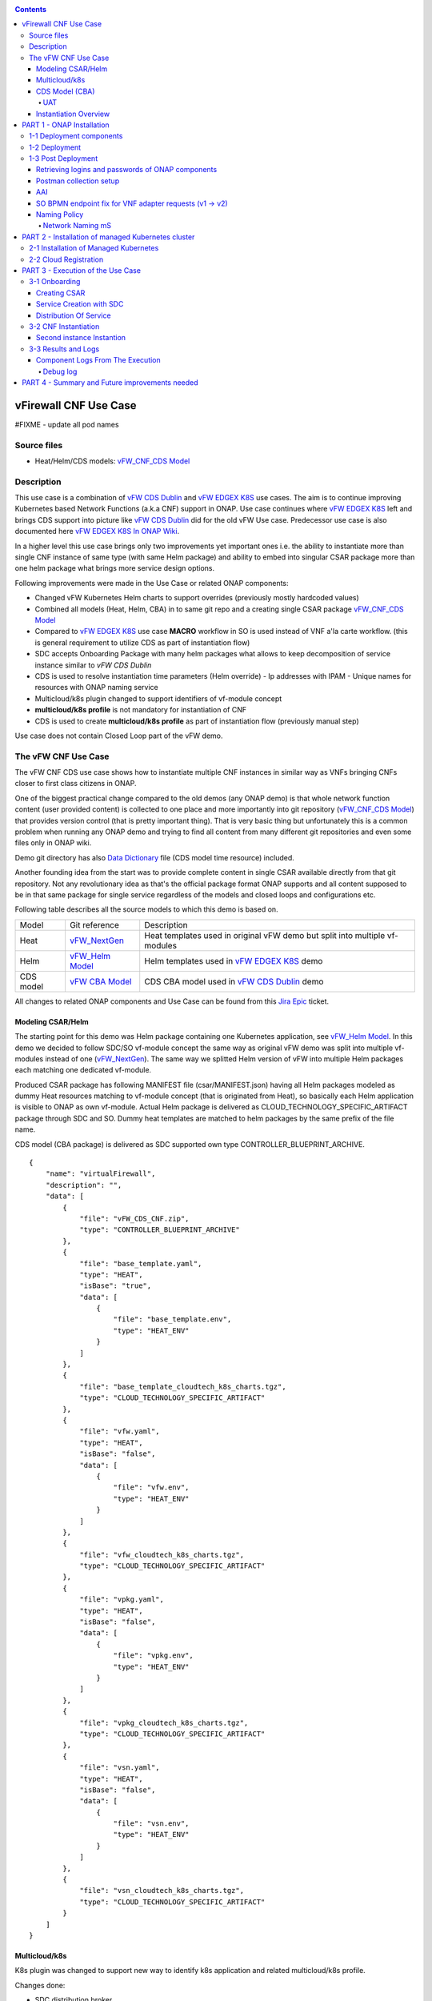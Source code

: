 .. This work is licensed under a Creative Commons Attribution 4.0 International License.
.. http://creativecommons.org/licenses/by/4.0
.. Copyright 2020 ONAP

.. _docs_vFW_CNF_CDS:

.. contents::
   :depth: 4
..

vFirewall CNF Use Case
----------------------

#FIXME - update all pod names

Source files
~~~~~~~~~~~~
- Heat/Helm/CDS models: `vFW_CNF_CDS Model`_

Description
~~~~~~~~~~~
This use case is a combination of `vFW CDS Dublin`_ and `vFW EDGEX K8S`_ use cases. The aim is to continue improving Kubernetes based Network Functions (a.k.a CNF) support in ONAP. Use case continues where `vFW EDGEX K8S`_ left and brings CDS support into picture like `vFW CDS Dublin`_ did for the old vFW Use case. Predecessor use case is also documented here `vFW EDGEX K8S In ONAP Wiki`_.

In a higher level this use case brings only two improvements yet important ones i.e. the ability to instantiate more than single CNF instance of same type (with same Helm package) and ability to embed into singular CSAR package more than one helm package what brings more service design options.

Following improvements were made in the Use Case or related ONAP components:

- Changed vFW Kubernetes Helm charts to support overrides (previously mostly hardcoded values)
- Combined all models (Heat, Helm, CBA) in to same git repo and a creating single CSAR package `vFW_CNF_CDS Model`_
- Compared to `vFW EDGEX K8S`_ use case **MACRO** workflow in SO is used instead of VNF a'la carte workflow. (this is general requirement to utilize CDS as part of instantiation flow)
- SDC accepts Onboarding Package with many helm packages what allows to keep decomposition of service instance similar to `vFW CDS Dublin`
- CDS is used to resolve instantiation time parameters (Helm override)
  - Ip addresses with IPAM
  - Unique names for resources with ONAP naming service
- Multicloud/k8s plugin changed to support identifiers of vf-module concept
- **multicloud/k8s profile** is not mandatory for instantiation of CNF
- CDS is used to create **multicloud/k8s profile** as part of instantiation flow (previously manual step)

Use case does not contain Closed Loop part of the vFW demo.

The vFW CNF Use Case
~~~~~~~~~~~~~~~~~~~~
The vFW CNF CDS use case shows how to instantiate multiple CNF instances in similar way as VNFs bringing CNFs closer to first class citizens in ONAP.

One of the biggest practical change compared to the old demos (any ONAP demo) is that whole network function content (user provided content) is collected to one place and more importantly into git repository (`vFW_CNF_CDS Model`_) that provides version control (that is pretty important thing). That is very basic thing but unfortunately this is a common problem when running any ONAP demo and trying to find all content from many different git repositories and even some files only in ONAP wiki.

Demo git directory has also `Data Dictionary`_ file (CDS model time resource) included.

Another founding idea from the start was to provide complete content in single CSAR available directly from that git repository. Not any revolutionary idea as that's the official package format ONAP supports and all content supposed to be in that same package for single service regardless of the models and closed loops and configurations etc.

Following table describes all the source models to which this demo is based on.

===============  =================       ===========
Model            Git reference           Description
---------------  -----------------       -----------
Heat             `vFW_NextGen`_          Heat templates used in original vFW demo but split into multiple vf-modules
Helm             `vFW_Helm Model`_       Helm templates used in `vFW EDGEX K8S`_ demo
CDS model        `vFW CBA Model`_        CDS CBA model used in `vFW CDS Dublin`_ demo
===============  =================       ===========

All changes to related ONAP components and Use Case can be found from this `Jira Epic`_ ticket.

Modeling CSAR/Helm
..................

The starting point for this demo was Helm package containing one Kubernetes application, see `vFW_Helm Model`_. In this demo we decided to follow SDC/SO vf-module concept the same way as original vFW demo was split into multiple vf-modules instead of one (`vFW_NextGen`_). The same way we splitted Helm version of vFW into multiple Helm packages each matching one dedicated vf-module.

Produced CSAR package has following MANIFEST file (csar/MANIFEST.json) having all Helm packages modeled as dummy Heat resources matching to vf-module concept (that is originated from Heat), so basically each Helm application is visible to ONAP as own vf-module. Actual Helm package is delivered as CLOUD_TECHNOLOGY_SPECIFIC_ARTIFACT package through SDC and SO. Dummy heat templates are matched to helm packages by the same prefix of the file name.

CDS model (CBA package) is delivered as SDC supported own type CONTROLLER_BLUEPRINT_ARCHIVE.

::

    {
        "name": "virtualFirewall",
        "description": "",
        "data": [
            {
                "file": "vFW_CDS_CNF.zip",
                "type": "CONTROLLER_BLUEPRINT_ARCHIVE"
            },
            {
                "file": "base_template.yaml",
                "type": "HEAT",
                "isBase": "true",
                "data": [
                    {
                        "file": "base_template.env",
                        "type": "HEAT_ENV"
                    }
                ]
            },
            {
                "file": "base_template_cloudtech_k8s_charts.tgz",
                "type": "CLOUD_TECHNOLOGY_SPECIFIC_ARTIFACT"
            },
            {
                "file": "vfw.yaml",
                "type": "HEAT",
                "isBase": "false",
                "data": [
                    {
                        "file": "vfw.env",
                        "type": "HEAT_ENV"
                    }
                ]
            },
            {
                "file": "vfw_cloudtech_k8s_charts.tgz",
                "type": "CLOUD_TECHNOLOGY_SPECIFIC_ARTIFACT"
            },
            {
                "file": "vpkg.yaml",
                "type": "HEAT",
                "isBase": "false",
                "data": [
                    {
                        "file": "vpkg.env",
                        "type": "HEAT_ENV"
                    }
                ]
            },
            {
                "file": "vpkg_cloudtech_k8s_charts.tgz",
                "type": "CLOUD_TECHNOLOGY_SPECIFIC_ARTIFACT"
            },
            {
                "file": "vsn.yaml",
                "type": "HEAT",
                "isBase": "false",
                "data": [
                    {
                        "file": "vsn.env",
                        "type": "HEAT_ENV"
                    }
                ]
            },
            {
                "file": "vsn_cloudtech_k8s_charts.tgz",
                "type": "CLOUD_TECHNOLOGY_SPECIFIC_ARTIFACT"
            }
        ]
    }

Multicloud/k8s
..............

K8s plugin was changed to support new way to identify k8s application and related multicloud/k8s profile.

Changes done:

- SDC distribution broker

    SDC distribution broker is responsible for transformation of the CLOUD_TECHNOLOGY_SPECIFIC_ARTIFACTS into *Definition* object holding the helm package. The change for Frankfurt release considers that singular CSAR package can have many CLOUD_TECHNOLOGY_SPECIFIC_ARTIFACTS, each one for dedicated vf-module associated with dummy heat template. The mapping between vf-module and CLOUD_TECHNOLOGY_SPECIFIC_ARTIFACTS is done on file prefixes. In example, *vfw.yaml* Heat template will result with creation of *vfw* vf-module and its Definition will be created from CLOUD_TECHNOLOGY_SPECIFIC_ARTIFACTS file of name vfw_cloudtech_k8s_charts.tgz. More examples can be found in `Modeling CSAR/Helm`_ section.

- K8S plugin APIs changed to use VF Module Model Identifiers

    Previously K8S plugin's used user given values in to identify object created/modified. Names were basing on VF-Module's "model-name"/"model-version" like "VfwLetsHopeLastOne..vfw..module-3" and "1". SO request has user_directives from where values was taken.

    **VF Module Model Invariant ID** and **VF Module Model Version ID** is now used to identify artifact in SO request to Multicloud/k8s plugin. This does not require user to give extra parameters for the SO request as vf-module related parameters are there already by default. `MULTICLOUD-941`_
    Note that API endpoints are not changed but only the semantics.

    *Examples:*

      Definition

      ::

          /api/multicloud-k8s/v1/v1/rb/definition/{VF Module Model Invariant ID}/{VF Module Model Version ID}/content


      Profile creation API

      ::

          curl -i -d @create_rbprofile.json -X POST http://${K8S_NODE_IP}:30280/api/multicloud-k8s/v1/v1/rb/definition/{VF Module Model Invariant ID}/{VF Module Model Version ID}/profile
          {    "rb-name": “{VF Module Model Invariant ID}",
               "rb-version": "{VF Module Model Version ID}",
               "profile-name": "p1",
               "release-name": "r1",
               "namespace": "testns1",
               "kubernetes-version": "1.13.5"
          }

      Upload Profile content API

      ::

          curl -i --data-binary @profile.tar.gz -X POST http://${K8S_NODE_IP}:30280/api/multicloud-k8s/v1/v1/rb/definition/{VF Module Model Invariant ID}/{VF Module Model Version ID}/profile/p1/content

- Instantiation broker

    The broker implements `infra_workload`_ API used to handle vf-module instantiation request comming from the SO. User directives were changed by SDNC directives what impacts also the way how a'la carte instantiation method works from the VID. There is no need to specify the user directives delivered from the separate file. Instead SDNC directives are delivered through SDNC preloading (a'la carte instantiation) or through the resource assignment performed by the CDS (Macro flow instantiation).
    
    
    For helm package instantiation following parameters have to be delivered in the SDNC directives:
    
    
    ======================== ==============================================
    
    Variable                 Description
    
    ------------------------ ----------------------------------------------
    
    k8s-rb-profile-name      Name of the override profile 
    
    k8s-rb-profile-namespace Name of the namespace for created helm package
    
    ======================== ==============================================

- Default override support was added to the plugin

    **TODO: Some content here, maybe also picture**

- Instantiation time override support was added to the plugin

    **TODO: Some content here, maybe also picture**


CDS Model (CBA)
...............

Creating CDS model was the core of the use case work and also the most difficult and time consuming part. There are many reasons for this e.g.

- CDS documentation (even being new component) is inadequate or non-existent for service modeler user. One would need to be CDS developer to be able to do something with it.
- CDS documentation what exists is non-versioned (in ONAP wiki when should be in git) so it's mostly impossible to know what features are for what release.
- Our little experience of CDS (not CDS developers)

At first the target was to keep CDS model as close as possible to `vFW_CNF_CDS Model`_ use case model and only add smallest possible changes to enable also k8s usage. That is still the target but in practice model deviated from the original one already and time pressure pushed us to not care about sync. Basically the end result could be possible much streamlined if wanted to be smallest possible to working only for K8S based network functions.

As K8S application was splitted into multiple Helm packages to match vf-modules, CBA modeling follows the same and for each vf-module there's own template in CBA package.

::

    "artifacts" : {
      "base_template-template" : {
        "type" : "artifact-template-velocity",
        "file" : "Templates/base_template-template.vtl"
      },
      "base_template-mapping" : {
        "type" : "artifact-mapping-resource",
        "file" : "Templates/base_template-mapping.json"
      },
      "vpkg-template" : {
        "type" : "artifact-template-velocity",
        "file" : "Templates/vpkg-template.vtl"
      },
      "vpkg-mapping" : {
        "type" : "artifact-mapping-resource",
        "file" : "Templates/vpkg-mapping.json"
      },
      "vfw-template" : {
        "type" : "artifact-template-velocity",
        "file" : "Templates/vfw-template.vtl"
      },
      "vfw-mapping" : {
        "type" : "artifact-mapping-resource",
        "file" : "Templates/vfw-mapping.json"
      },
      "vnf-template" : {
        "type" : "artifact-template-velocity",
        "file" : "Templates/vnf-template.vtl"
      },
      "vnf-mapping" : {
        "type" : "artifact-mapping-resource",
        "file" : "Templates/vnf-mapping.json"
      },
      "vsn-template" : {
        "type" : "artifact-template-velocity",
        "file" : "Templates/vsn-template.vtl"
      },
      "vsn-mapping" : {
        "type" : "artifact-mapping-resource",
        "file" : "Templates/vsn-mapping.json"
      }
    }

Only **resource-assignment** workflow of the CBA model is utilized in this demo. If final CBA model contains also **config-deploy** workflow it's there just to keep parity with original vFW CBA (for VMs). Same applies for the related template *Templates/nf-params-template.vtl* and it's mapping file.

The interesting part on CBA model is the **profile-upload** sub step of imperative workflow where Kotlin script is used to upload K8S profile into multicloud/k8s API.

::

    "profile-upload" : {
      "type" : "component-script-executor",
      "interfaces" : {
        "ComponentScriptExecutor" : {
          "operations" : {
            "process" : {
              "inputs" : {
                "script-type" : "kotlin",
                "script-class-reference" : "org.onap.ccsdk.cds.blueprintsprocessor.services.execution.scripts.K8sProfileUpload",
                "dynamic-properties" : "*profile-upload-properties"
              }
            }
          }
        }
      }
    }

Kotlin script expects that K8S profile package named like "k8s-rb-profile-name".tar.gz is present in CBA "Templates/k8s-profiles directory" where "k8s-rb-profile-name" is one of the CDS resolved parameters (user provides as input parameter).

**TODO: something about the content and structure of profile package**

As `Data Dictionary`_ is also included into demo git directory, re-modeling and making changes into model utilizing CDS model time / runtime is easier as used DD is also known.

UAT
+++

During testing of the use case **uat.yml** file was recorded according to `CDS UAT Testing`_ instructions. Generated uat.yml is stored within CBA package into **Tests** folder.

Recorded uat.yml is an example run with example values (the values we used when demo was run) and can be used later to test CBA model in isolation (unit test style). This is very useful when changes are made to CBA model and those changes are needed to be tested fast. With uat.yml file only CDS is needed as all external interfaces are mocked. However, note that mocking is possible for REST interfaces only (e.g. Netconf is not supported).

Another benefit of uat.yml is that it documents the runtime functionality of the CBA.

To verify CBA with uat.yaml and CDS runtime do following:

- Enable UAT testing for CDS runtime

  ::

      kubectl -n onap edit deployment onap-cds-cds-blueprints-processor

      # add env variable for cds-blueprints-processor container:
                name: spring_profiles_active
                value: uat

- Spy CBA functionality with UAT initial seed file

::

    curl -X POST -u ccsdkapps:ccsdkapps -F cba=@my_cba.zip -F uat=@input_uat.yaml http://<kube-node>:30499/api/v1/uat/spy

where my_cba.zip is the original cba model and input_uat.yml is following in this use case:

::

    %YAML 1.1
    ---
    processes:
      - name: resource-assignment for vnf
        request:
          commonHeader: &commonHeader
            originatorId: SDNC_DG
            requestId: "98397f54-fa57-485f-a04e-1e220b7b1779"
            subRequestId: "6bfca5dc-993d-48f1-ad27-a7a9ea91836b"
          actionIdentifiers: &actionIdentifiers
            blueprintName: vFW_CNF_CDS
            blueprintVersion: "1.0.7"
            actionName: resource-assignment
            mode: sync
          payload:
            resource-assignment-request:
              template-prefix:
                - "vnf"
              resource-assignment-properties:
                service-instance-id: &service-id "0362acff-38e7-4ecc-8ac0-4780161f3ca0"
                vnf-model-customization-uuid: &vnf-model-cust-uuid "366c007e-7684-4a0b-a2f4-9815174bec55"
                vnf-id: &vnf-id "6bfca5dc-993d-48f1-ad27-a7a9ea91836b"
                aic-cloud-region: &cloud-region "k8sregionfour"
      - name: resource-assignment for base_template
        request:
          commonHeader: *commonHeader
          actionIdentifiers: *actionIdentifiers
          payload:
            resource-assignment-request:
              template-prefix:
                - "base_template"
              resource-assignment-properties:
                nfc-naming-code: "base_template"
                k8s-rb-profile-name: &k8s-profile-name "vfw-cnf-cds-base-profile"
                service-instance-id: *service-id
                vnf-id: *vnf-id
                vf-module-model-customization-uuid: "603eadfe-50d6-413a-853c-46f5a8e2ddc7"
                vnf-model-customization-uuid: *vnf-model-cust-uuid
                vf-module-id: "34c190c7-e5bc-4e61-a0d9-5fd44416dd96"
                aic-cloud-region: *cloud-region
      - name: resource-assignment for vpkg
        request:
          commonHeader: *commonHeader
          actionIdentifiers: *actionIdentifiers
          payload:
            resource-assignment-request:
              template-prefix:
                - "vpkg"
              resource-assignment-properties:
                nfc-naming-code: "vpkg"
                k8s-rb-profile-name: *k8s-profile-name
                service-instance-id: *service-id
                vnf-id: *vnf-id
                vf-module-model-customization-uuid: "32ffad03-d38d-46d5-b4a6-a3b0b6112ffc"
                vnf-model-customization-uuid: *vnf-model-cust-uuid
                vf-module-id: "0b3c70f3-a462-4340-b08f-e39f6baa364e"
                aic-cloud-region: *cloud-region
      - name: resource-assignment for vsn
        request:
          commonHeader: *commonHeader
          actionIdentifiers: *actionIdentifiers
          payload:
            resource-assignment-request:
              template-prefix:
                - "vsn"
              resource-assignment-properties:
                nfc-naming-code: "vsn"
                k8s-rb-profile-name: *k8s-profile-name
                service-instance-id: *service-id
                vnf-id: *vnf-id
                vf-module-model-customization-uuid: "f75c3628-12e9-4c70-be98-d347045a3f70"
                vnf-model-customization-uuid: *vnf-model-cust-uuid
                vf-module-id: "960c9189-4a68-49bc-8bef-88e621fef250"
                aic-cloud-region: *cloud-region
      - name: resource-assignment for vfw
        request:
          commonHeader: *commonHeader
          actionIdentifiers: *actionIdentifiers
          payload:
            resource-assignment-request:
              template-prefix:
                - "vfw"
              resource-assignment-properties:
                nfc-naming-code: "vfw"
                k8s-rb-profile-name: *k8s-profile-name
                service-instance-id: *service-id
                vnf-id: *vnf-id
                vf-module-model-customization-uuid: "f9afd9bb-7796-4aff-8f53-681513115742"
                vnf-model-customization-uuid: *vnf-model-cust-uuid
                vf-module-id: "1ff35d90-623b-450e-abb2-10a515249fbe"
                aic-cloud-region: *cloud-region


**NOTE:** This call will run all the calls (given in input_uat.yml) towards CDS and records the functionality, so there needs to be working environment (SDNC, AAI, Naming, Netbox, etc.) to record valid final uat.yml.
As an output of this call final uat.yml content is received. Final uat.yml in this use case looks like this:

::

    TODO: the content.

Currently UAT is broken in master `CCSDK-2155`_

- Verify CBA with UAT

  ::

      curl -X POST -u ccsdkapps:ccsdkapps -F cba=@my_cba.zip http://<kube-node>:30499/api/v1/uat/verify

where my_cba.zip is the CBA model with uat.yml (generated in spy step) inside Test folder.

**TODO: add UAT POST to postman**

Instantiation Overview
......................

The figure below shows all the interactions that take place during vFW CNF instantiation. It's not describing flow of actions (ordered steps) but rather component dependencies.

.. figure:: files/vFW_CNF_CDS/Instantiation_topology.png
   :align: center

   vFW CNF CDS Use Case Runtime interactions.

PART 1 - ONAP Installation
--------------------------
1-1 Deployment components
~~~~~~~~~~~~~~~~~~~~~~~~~

In order to run the vFW_CNF_CDS use case, we need ONAP Frankfurt Release (or later) and at least following components:

=======================================================   ===========
ONAP Component name                                       Describtion
-------------------------------------------------------   -----------
AAI                                                       Required for Inventory Cloud Owner, Customer, Owning Entity, Service, Generic VNF, VF Module
SDC                                                       VSP, VF and Service Modeling of the CNF
DMAAP                                                     Distribution of the CSAR including CBA to all ONAP components
SO                                                        Requires for Macro Orchestration using the generic building blocks
CDS                                                       Resolution of cloud parameters including Helm override parameters for the CNF. Creation of the multicloud/k8s profile for CNF instantion.
SDNC (needs to include netbox and Naming Generation mS)   Provides GENERIC-RESOURCE-API for cloud Instantiation orchestration via CDS.
Policy                                                    Used to Store Naming Policy
AAF                                                       Used for Authentication and Authorization of requests
Portal                                                    Required to access SDC.
MSB                                                       Exposes multicloud interfaces used by SO.
Multicloud                                                K8S plugin part used to pass SO instantiation requests to external Kubernetes cloud region.
Contrib                                                   Netbox utility #FIXME
Robot                                                     Optional. Can be used for running automated tasks, like provisioning cloud customer, cloud region, service subscription, etc ..
Shared Cassandra DB                                       Used as a shared storage for ONAP components that rely on Cassandra DB, like AAI
Shared Maria DB                                           Used as a shared storage for ONAP components that rely on Maria DB, like SDNC, and SO
=======================================================   ===========

1-2 Deployment
~~~~~~~~~~~~~~

In order to deploy such an instance, follow the `ONAP Deployment Guide`_

As we can see from the guide, we can use an override file that helps us customize our ONAP deployment, without modifying the OOM Folder, so you can download this override file here, that includes the necessary components mentioned above.

**override.yaml** file where enabled: true is set for each component needed in demo (by default all components are disabled).

::

  aai:
    enabled: true
  aaf:
    enabled: true
  cassandra:
    enabled: true
  cds:
    enabled: true
  contrib:
    enabled: true
  dmaap:
    enabled: true
  mariadb-galera:
    enabled: true
  msb:
    enabled: true
  multicloud:
    enabled: true
  policy:
    enabled: true
  portal:
    enabled: true
  robot:
    enabled: true
  sdc:
    enabled: true
  sdnc:
    enabled: true
  so:
    enabled: true

Then deploy ONAP with Helm with your override file.

::

    helm deploy onap local/onap --namespace onap -f ~/override.yaml

In case redeployment needed `Helm Healer`_ could be a faster and convenient way to redeploy.

::

    helm-healer.sh -n onap -f ~/override.yaml -s /dockerdata-nfs --delete-all

Or redeploy (clean re-deploy also data removed) just wanted components (Helm releases), cds in this example.

::

    helm-healer.sh -f ~/override.yaml -s /dockerdata-nfs/ -n onap -c onap-cds

There are many instructions in ONAP wiki how to follow your deployment status and does it succeeded or not, mostly using Robot Health checks. One way we used is to skip the outermost Robot wrapper and use directly ete-k8s.sh to able to select checked components easily. Script is found from OOM git repository *oom/kubernetes/robot/ete-k8s.sh*.

::

    {
    failed=
    for comp in {aaf,aai,dmaap,msb,multicloud,policy,portal,sdc,sdnc,so}; do
        if ! ./ete-k8s.sh onap health-$comp; then
            failed=$failed,$comp
        fi
    done
    if [ -n "$failed" ]; then
        echo "These components failed: $failed"
        false
    else
        echo "Healthcheck successful"
    fi
    }

And check status of pods, deployments, jobs etc.

::

    kubectl -n onap get pods | grep -vie 'completed' -e 'running'
    kubectl -n onap get deploy,sts,jobs


1-3 Post Deployment
~~~~~~~~~~~~~~~~~~~

After completing the first part above, we should have a functional ONAP deployment for the Frankfurt Release.

We will need to apply a few modifications to the deployed ONAP Frankfurt instance in order to run the use case.

Retrieving logins and passwords of ONAP components
..................................................

Since Frankfurt release hardcoded passwords were mostly removed and it is possible to configure passwords of ONAP components in time of installation. In order to retrieve these passwords with associated logins it is required to get them with kubectl. Below is the procedure on mariadb-galera DB example.

::

    kubectl get secret `kubectl get secrets | grep mariadb-galera-db-root-password | awk {'print $1'}` -o jsonpath="{.data.login}" | base64 --decode
    kubectl get secret `kubectl get secrets | grep mariadb-galera-db-root-password | awk {'print $1'}` -o jsonpath="{.data.password}" | base64 --decode

In this case login is empty as the secret is dedicated to root user.

Postman collection setup
........................

In this demo we have on purpose created all manual ONAP preparation steps (which in real life are automated) by using Postman so it will be clear what exactly is needed. Some of the steps like AAI population is automated by Robot scripts in other ONAP demos (**./demo-k8s.sh onap init**) and Robot script could be used for many parts also in this demo. Later when this demo is fully automated we probably update also Robot scripts to support this demo.

Postman collection is used also to trigger instantion using SO APIs.

Following steps are needed to setup postman:

- Import this postman collection zip

  :download: `Postman collection <files/vFW_CNF_CDS/postman.zip>`

- Extract the zip and import 2 postman collection and environment files into Postman
    - `vFW_CNF_CDS.postman_collection.json`
    - `vFW_CNF_CDS.postman_environment.json`

- For use case debugging purposes to get Kubernetes cluster external access to SO CatalogDB (GET operations only), modify SO CatalogDB service to NodePort instead of ClusterIP. You may also create separate own NodePort if you wish, but here we have just edited directly the service with kubectl. Note that the port number 30120 is used in postman collection.

::

    kubectl -n onap edit svc so-catalog-db-adapter
         - .spec.type: ClusterIP
         + .spec.type: NodePort
         + .spec.ports[0].nodePort: 30120

**Postman variables:**

Most of the postman variables are automated by postman scripts and environment file provided, but there are few mandatory variables to fill by user.

===================  ===================
Variable             Description
-------------------  -------------------
k8s                  ONAP Kubernetes host
sdnc_port            port of sdnc service for accessing MDSAL
cds-service-name     name of service as defined in SDC
cds-instance-name    name of instantiated service (if ending with -{num}, will be autoincremented for each instantiation request)
===================  ===================

You can get the sdnc_port value with

::

    kubectl -n onap get svc sdnc -o json | jq '.spec.ports[]|select(.port==8282).nodePort'


**TODO: change variable names something else than cds-xxx**


AAI
...

Some basic entries are needed in ONAP AAI. These entries are needed ones per onap installation and do not need to be repeated when running multiple demos based on same definitions.

Create all these entries into AAI in this order. Postman collection provided in this demo can be used for creating each entry.

**Postman -> Robot Init Stuff**

- Create Customer
- Create Owning-entity
- Create Platform
- Create Project
- Create Line Of Business

Corresponding GET operations in postman can be used to verify entries created. Postman collection also includes some code that tests/verifies some basic issues e.g. gives error if entry already exists.

SO BPMN endpoint fix for VNF adapter requests (v1 -> v2)
........................................................

SO Openstack adapter needs to be updated to use newer version. Here is also possible improvement area in SO. Openstack adapter is confusing in context of this use case as VIM is not Openstack but Kubernetes cloud region. In this use case we did not used Openstack at all.

::

    kubectl -n onap edit configmap onap-so-bpmn-infra-app-configmap
      - .data."override.yaml".mso.adapters.vnf.rest.endpoint: http://so-openstack-adapter.onap:8087/services/rest/v1/vnfs
      + .data."override.yaml".mso.adapters.vnf.rest.endpoint: http://so-openstack-adapter.onap:8087/services/rest/v2/vnfs
    kubectl -n onap delete pod -l app=so-bpmn-infra

Naming Policy
.............

Naming policy is needed to generate unique names for all instance time resources that are wanted to be modeled in the way naming policy is used. Those are normally VNF, VNFC and VF-module names, network names etc. Naming is general ONAP feature and not limited to this use case.

The override.yaml file above has an option **"preload=true"**, that will tell the POLICY component to run the push_policies.sh script as the POLICY PAP pod starts up, which will in turn create the Naming Policy and push it.

To check that the naming policy is created and pushed OK, we can run the commands below.

FIXME - add instruction for uploading own naming policy !!!

Network Naming mS
+++++++++++++++++

There's a strange feature or bug in naming service still at ONAP Frankfurt and following hack needs to be done to make it work.

::

  # Go into naming service database
  kubectl -n onap exec onap-mariadb-galera-0 -it -- mysql -uroot -psecretpassword -D nengdb
    select * from EXTERNAL_INTERFACE;
    # Delete entries from EXTERNAL_INTERFACE table
    delete from EXTERNAL_INTERFACE;
    select * from EXTERNAL_INTERFACE;

.. note:: The required credentials can be retrieved with instruction `Retrieving logins and passwords of ONAP components`_

PART 2 - Installation of managed Kubernetes cluster
---------------------------------------------------

In this demo the target cloud region is a Kubernetes cluster of your choice basically just like with Openstack. ONAP platform is a bit too much hard wired to Openstack and it's visible in many demos.

2-1 Installation of Managed Kubernetes
~~~~~~~~~~~~~~~~~~~~~~~~~~~~~~~~~~~~~~

In this demo we use Kubernetes deployment used by ONAP multicloud/k8s team to test their plugin features see `KUD readthedocs`_. There's also some outdated instructions in ONAP wiki `KUD in Wiki`_.

KUD deployment is fully automated and also used in ONAP's CI/CD to automatically verify all `Multicloud k8s gerrit`_ commits (see `KUD Jenkins ci/cd verification`_) and that's quite good (and rare) level of automated integration testing in ONAP. KUD deployemnt is used as it's installation is automated and it also includes bunch of Kubernetes plugins used to tests various k8s plugin features. In addition to deployement, KUD repository also contains test scripts to automatically test multicloud/k8s plugin features. Those scripts are run in CI/CD.

See `KUD subproject in github`_ for a list of additional plugins this Kubernetes deployment has. In this demo the tested CNF is dependent on following plugins:

- ovn4nfv
- Multus
- Virtlet

Follow instructions in `KUD readthedocs`_ and install target Kubernetes cluster in your favorite machine(s), simplest being just one machine. Your cluster nodes(s) needs to be accessible from ONAP Kuberenetes nodes.

2-2 Cloud Registration
~~~~~~~~~~~~~~~~~~~~~~

Managed Kubernetes cluster is registered here into ONAP as one cloud region. This obviously is done just one time for this particular cloud. Cloud registration information is kept in AAI.

Postman collection have folder/entry for each step. Execute in this order.

**Postman -> AAI -> Create**

- Create Complex
- Create Cloud Region
- Create Complex-Cloud Region Relationship
- Create Service
- Create Service Subscription
- Create Cloud Tenant
- Create Availability Zone

**Postman -> Multicloud**

- Upload Connectivity Info  **TODO: where to get kubeconfig file?**


**SO Cloud region configuration**

SO database needs to be (manually) modified for SO to know that this particular cloud region is to be handled by multicloud. Values we insert needs to obviously match to the ones we populated into AAI.

The related code part in SO is here: `SO Cloud Region Selection`_
It's possible improvement place in SO to rather get this information directly from AAI.

::

    kubectl -n onap exec onap-mariadb-galera-0 -it -- mysql -uroot -psecretpassword -D catalogdb
        select * from cloud_sites;
        insert into cloud_sites(ID, REGION_ID, IDENTITY_SERVICE_ID, CLOUD_VERSION, CLLI, ORCHESTRATOR) values("k8sregionfour", "k8sregionfour", "DEFAULT_KEYSTONE", "2.5", "clli2", "multicloud");
        select * from cloud_sites;
        exit

.. note:: The required credentials can be retrieved with instruction `Retrieving logins and passwords of ONAP components`_

PART 3 - Execution of the Use Case
----------------------------------

This part contains all the steps to run the use case by using ONAP GUIs and Postman.

Following picture describes the overall sequential flow of the use case.

.. figure:: files/vFW_CNF_CDS/vFW_CNF_CDS_Flow.png
   :align: center

   vFW CNF CDS Use Case sequence flow.

3-1 Onboarding
~~~~~~~~~~~~~~

Creating CSAR
.............

Whole content of this use case is stored into single git repository and ONAP user content package CSAR package can be created with provided Makefile.

Complete content can be packaged to single CSAR file in following way:
(Note: requires Helm installed)

::

  git clone https://gerrit.onap.org/r/demo
  cd heat/vFW_CNF_CDS/templates
  make

The output looks like:
::

  mkdir csar/
  make -C helm
  make[1]: Entering directory '/home/samuli/onapCode/demo/heat/vFW_CNF_CDS/templates/helm'
  rm -f base_template-*.tgz
  rm -f base_template_cloudtech_k8s_charts.tgz
  helm package base_template
  Successfully packaged chart and saved it to: /home/samuli/onapCode/demo/heat/vFW_CNF_CDS/templates/helm/base_template-0.2.0.tgz
  mv base_template-*.tgz base_template_cloudtech_k8s_charts.tgz
  rm -f vpkg-*.tgz
  rm -f vpkg_cloudtech_k8s_charts.tgz
  helm package vpkg
  Successfully packaged chart and saved it to: /home/samuli/onapCode/demo/heat/vFW_CNF_CDS/templates/helm/vpkg-0.2.0.tgz
  mv vpkg-*.tgz vpkg_cloudtech_k8s_charts.tgz
  rm -f vfw-*.tgz
  rm -f vfw_cloudtech_k8s_charts.tgz
  helm package vfw
  Successfully packaged chart and saved it to: /home/samuli/onapCode/demo/heat/vFW_CNF_CDS/templates/helm/vfw-0.2.0.tgz
  mv vfw-*.tgz vfw_cloudtech_k8s_charts.tgz
  rm -f vsn-*.tgz
  rm -f vsn_cloudtech_k8s_charts.tgz
  helm package vsn
  Successfully packaged chart and saved it to: /home/samuli/onapCode/demo/heat/vFW_CNF_CDS/templates/helm/vsn-0.2.0.tgz
  mv vsn-*.tgz vsn_cloudtech_k8s_charts.tgz
  make[1]: Leaving directory '/home/samuli/onapCode/demo/heat/vFW_CNF_CDS/templates/helm'
  mv helm/*.tgz csar/
  cp base/* csar/
  cd cba/ && zip -r vFW_CDS_CNF.zip .
    adding: TOSCA-Metadata/ (stored 0%)
    adding: TOSCA-Metadata/TOSCA.meta (deflated 38%)
    adding: Templates/ (stored 0%)
    adding: Templates/base_template-mapping.json (deflated 92%)
    adding: Templates/vfw-template.vtl (deflated 87%)
    adding: Templates/nf-params-mapping.json (deflated 86%)
    adding: Templates/vsn-mapping.json (deflated 94%)
    adding: Templates/vnf-template.vtl (deflated 90%)
    adding: Templates/vpkg-mapping.json (deflated 94%)
    adding: Templates/vsn-template.vtl (deflated 87%)
    adding: Templates/nf-params-template.vtl (deflated 44%)
    adding: Templates/base_template-template.vtl (deflated 85%)
    adding: Templates/vfw-mapping.json (deflated 94%)
    adding: Templates/vnf-mapping.json (deflated 92%)
    adding: Templates/vpkg-template.vtl (deflated 86%)
    adding: Templates/k8s-profiles/ (stored 0%)
    adding: Templates/k8s-profiles/vfw-cnf-cds-base-profile.tar.gz (stored 0%)
    adding: Scripts/ (stored 0%)
    adding: Scripts/kotlin/ (stored 0%)
    adding: Scripts/kotlin/KotlinK8sProfileUpload.kt (deflated 75%)
    adding: Scripts/kotlin/README.md (stored 0%)
    adding: Definitions/ (stored 0%)
    adding: Definitions/artifact_types.json (deflated 57%)
    adding: Definitions/vFW_CNF_CDS.json (deflated 81%)
    adding: Definitions/node_types.json (deflated 86%)
    adding: Definitions/policy_types.json (stored 0%)
    adding: Definitions/data_types.json (deflated 93%)
    adding: Definitions/resources_definition_types.json (deflated 95%)
    adding: Definitions/relationship_types.json (stored 0%)
  mv cba/vFW_CDS_CNF.zip csar/
  #Can't use .csar extension or SDC will panic
  cd csar/ && zip -r vfw_k8s_demo.zip .
    adding: base_template_cloudtech_k8s_charts.tgz (stored 0%)
    adding: MANIFEST.json (deflated 83%)
    adding: base_template.yaml (deflated 63%)
    adding: vsn_cloudtech_k8s_charts.tgz (stored 0%)
    adding: vfw_cloudtech_k8s_charts.tgz (stored 0%)
    adding: vpkg_cloudtech_k8s_charts.tgz (stored 0%)
    adding: vsn.yaml (deflated 75%)
    adding: vpkg.yaml (deflated 76%)
    adding: vfw.yaml (deflated 77%)
    adding: vFW_CDS_CNF.zip (stored 0%)
    adding: base_template.env (deflated 23%)
    adding: vsn.env (deflated 53%)
    adding: vpkg.env (deflated 55%)
    adding: vfw.env (deflated 58%)
  mv csar/vfw_k8s_demo.zip .
  $

and package **vfw_k8s_demo.zip** file is created containing all sub-models.

Import this package into SDC and follow onboarding steps.

Service Creation with SDC
.........................

Create VSP, VLM, VF, ..., Service in SDC
    - Remember during VSP onboard to choose "Network Package" Onboarding procedure

**TODO: make better steps**

On VF level, add CBA separately as it's not onboarded by default from CSAR correctly

Service -> Properties Assignment -> Choose VF (at right box):
    - skip_post_instantiation_configuration - True
    - sdnc_artifact_name - vnf
    - sdnc_model_name - vFW_CNF_CDS
    - sdnc_model_version - 1.0.0

Distribution Of Service
.......................

Distribute service. **TODO: add screenshot to distribution SDC UI**

Verify distribution for:

- SDC:

    SDC Catalog database should have our service now defined.

    **Postman -> SDC/SO -> SDC Catalog Service**

    ::

        {
            "uuid": "40f4cca8-1025-4f2e-8435-dda898f0caab",
            "invariantUUID": "b0ecfa3b-4394-4727-be20-c2c718002093",
            "name": "TestvFWService",
            "version": "3.0",
            "toscaModelURL": "/sdc/v1/catalog/services/40f4cca8-1025-4f2e-8435-dda898f0caab/toscaModel",
            "category": "Mobility",
            "lifecycleState": "CERTIFIED",
            "lastUpdaterUserId": "jm0007",
            "distributionStatus": "DISTRIBUTED"
        }

    Listing should contain entry with our service name **TestvFWService** **TODO: Let's use service name different from other demos**

- SO:

    SO Catalog database should have our service NFs defined now.

    **Postman -> SDC/SO -> SO Catalog DB Service xNFs**

    ::

        {
           "serviceVnfs":[
              {
                 "modelInfo":{
                    "modelName":"FixedVFW",
                    "modelUuid":"a6c43cc8-677d-447d-afc2-795212182dc0",
                    "modelInvariantUuid":"074555e3-21b9-47ba-9ad9-78028029a36d",
                    "modelVersion":"1.0",
                    "modelCustomizationUuid":"366c007e-7684-4a0b-a2f4-9815174bec55",
                    "modelInstanceName":"FixedVFW 0"
                 },
                 "toscaNodeType":"org.openecomp.resource.vf.Fixedvfw",
                 "nfFunction":null,
                 "nfType":null,
                 "nfRole":null,
                 "nfNamingCode":null,
                 "multiStageDesign":"false",
                 "vnfcInstGroupOrder":null,
                 "resourceInput":"{\"vf_module_id\":\"vFirewallCL\",\"skip_post_instantiation_configuration\":\"true\",\"vsn_flavor_name\":\"PUT THE VM FLAVOR NAME HERE (m1.medium suggested)\",\"vfw_int_private2_ip_0\":\"192.168.20.100\",\"int_private1_subnet_id\":\"zdfw1fwl01_unprotected_sub\",\"public_net_id\":\"PUT THE PUBLIC NETWORK ID HERE\",\"vnf_name\":\"vFW_NextGen\",\"onap_private_subnet_id\":\"PUT THE ONAP PRIVATE NETWORK NAME HERE\",\"vsn_int_private2_ip_0\":\"192.168.20.250\",\"sec_group\":\"PUT THE ONAP SECURITY GROUP HERE\",\"vfw_name_0\":\"zdfw1fwl01fwl01\",\"nexus_artifact_repo\":\"https://nexus.onap.org\",\"onap_private_net_cidr\":\"10.0.0.0/16\",\"vpg_onap_private_ip_0\":\"10.0.100.2\",\"dcae_collector_ip\":\"10.0.4.1\",\"vsn_image_name\":\"PUT THE VM IMAGE NAME HERE (UBUNTU 1404)\",\"vnf_id\":\"vSink_demo_app\",\"vpg_flavor_name\":\"PUT THE VM FLAVOR NAME HERE (m1.medium suggested)\",\"dcae_collector_port\":\"30235\",\"vfw_int_private2_floating_ip\":\"192.168.10.200\",\"vpg_name_0\":\"zdfw1fwl01pgn01\",\"int_private2_subnet_id\":\"zdfw1fwl01_protected_sub\",\"int_private2_net_cidr\":\"192.168.20.0/24\",\"nf_naming\":\"true\",\"vsn_name_0\":\"zdfw1fwl01snk01\",\"multi_stage_design\":\"false\",\"vpg_image_name\":\"PUT THE VM IMAGE NAME HERE (UBUNTU 1404)\",\"onap_private_net_id\":\"PUT THE ONAP PRIVATE NETWORK NAME HERE\",\"availability_zone_max_count\":\"1\",\"sdnc_artifact_name\":\"vnf\",\"vsn_onap_private_ip_0\":\"10.0.100.3\",\"vfw_flavor_name\":\"PUT THE VM FLAVOR NAME HERE (m1.medium suggested)\",\"demo_artifacts_version\":\"1.6.0-SNAPSHOT\",\"pub_key\":\"ssh-rsa AAAAB3NzaC1yc2EAAAADAQABAAABAQDQXYJYYi3/OUZXUiCYWdtc7K0m5C0dJKVxPG0eI8EWZrEHYdfYe6WoTSDJCww+1qlBSpA5ac/Ba4Wn9vh+lR1vtUKkyIC/nrYb90ReUd385Glkgzrfh5HdR5y5S2cL/Frh86lAn9r6b3iWTJD8wBwXFyoe1S2nMTOIuG4RPNvfmyCTYVh8XTCCE8HPvh3xv2r4egawG1P4Q4UDwk+hDBXThY2KS8M5/8EMyxHV0ImpLbpYCTBA6KYDIRtqmgS6iKyy8v2D1aSY5mc9J0T5t9S2Gv+VZQNWQDDKNFnxqYaAo1uEoq/i1q63XC5AD3ckXb2VT6dp23BQMdDfbHyUWfJN\",\"key_name\":\"vfw_key\",\"vfw_int_private1_ip_0\":\"192.168.10.100\",\"sdnc_model_version\":\"1.0.0\",\"int_private1_net_cidr\":\"192.168.10.0/24\",\"install_script_version\":\"1.6.0-SNAPSHOT\",\"vfw_image_name\":\"PUT THE VM IMAGE NAME HERE (UBUNTU 1404)\",\"vfw_onap_private_ip_0\":\"10.0.100.1\",\"vpg_int_private1_ip_0\":\"192.168.10.200\",\"int_private2_net_id\":\"zdfw1fwl01_protected\",\"cloud_env\":\"PUT openstack OR rackspace HERE\",\"sdnc_model_name\":\"vFW_CNF_CDS\",\"int_private1_net_id\":\"zdfw1fwl01_unprotected\"}",
                 "vfModules":[
                    {
                       "modelInfo":{
                          "modelName":"Fixedvfw..base_template..module-0",
                          "modelUuid":"8bb9fa50-3e82-4664-bd1c-a29267be726a",
                          "modelInvariantUuid":"750b39d0-7f99-4b7f-9a22-c15c7348221d",
                          "modelVersion":"1",
                          "modelCustomizationUuid":"603eadfe-50d6-413a-853c-46f5a8e2ddc7"
                       },
                       "isBase":true,
                       "vfModuleLabel":"base_template",
                       "initialCount":1,
                       "hasVolumeGroup":false
                    },
                    {
                       "modelInfo":{
                          "modelName":"Fixedvfw..vsn..module-1",
                          "modelUuid":"027696a5-a605-44ea-9362-391a6b217de0",
                          "modelInvariantUuid":"2e3b182d-7ee3-4a8d-9c2b-056188b6eb53",
                          "modelVersion":"1",
                          "modelCustomizationUuid":"f75c3628-12e9-4c70-be98-d347045a3f70"
                       },
                       "isBase":false,
                       "vfModuleLabel":"vsn",
                       "initialCount":0,
                       "hasVolumeGroup":false
                    },
                    {
                       "modelInfo":{
                          "modelName":"Fixedvfw..vpkg..module-2",
                          "modelUuid":"64af8ad0-cb81-42a2-a069-7d246d8bff5d",
                          "modelInvariantUuid":"5c9f3097-26ba-41fb-928b-f7ddc31f6f52",
                          "modelVersion":"1",
                          "modelCustomizationUuid":"32ffad03-d38d-46d5-b4a6-a3b0b6112ffc"
                       },
                       "isBase":false,
                       "vfModuleLabel":"vpkg",
                       "initialCount":0,
                       "hasVolumeGroup":false
                    },
                    {
                       "modelInfo":{
                          "modelName":"Fixedvfw..vfw..module-3",
                          "modelUuid":"55d889e4-ff38-4ed0-a159-60392c968042",
                          "modelInvariantUuid":"5c6a06e9-1168-4b01-bd2a-38d544c6d131",
                          "modelVersion":"1",
                          "modelCustomizationUuid":"f9afd9bb-7796-4aff-8f53-681513115742"
                       },
                       "isBase":false,
                       "vfModuleLabel":"vfw",
                       "initialCount":0,
                       "hasVolumeGroup":false
                    }
                 ],
                 "groups":[

                 ]
              }
           ]
        }

- SDNC:

    SDNC should have it's database updated with sdnc_* properties that were set during service modeling.

    **TODO: verify below the customization_uuid where it is got**

    ::

        kubectl -n onap exec onap-mariadb-galera-mariadb-galera-0 -it -- sh
        mysql -uroot -psecretpassword -D sdnctl
        MariaDB [sdnctl]> select sdnc_model_name, sdnc_model_version, sdnc_artifact_name from VF_MODEL WHERE customization_uuid = '88e0e9a7-5bd2-4689-ae9e-7fc167d685a2';
        +-----------------+--------------------+--------------------+
        | sdnc_model_name | sdnc_model_version | sdnc_artifact_name |
        +-----------------+--------------------+--------------------+
        | vFW_CNF_CDS     | 1.0.0              | vnf                |
        +-----------------+--------------------+--------------------+
        1 row in set (0.00 sec)

        # Where customization_uuid is the modelCustomizationUuid of the VNf (serviceVnfs response in 2nd postman call from SO Catalog DB)

.. note:: The required credentials can be retrieved with instruction `Retrieving logins and passwords of ONAP components`_

- CDS:

    CDS should onboard CBA uploaded as part of VF.

    **Postman -> CDS -> CDS Blueprint List CBAs**

    ::

        {
            "blueprintModel": {
                "id": "761bbe69-8357-454b-9f37-46d9da8ecad6",
                "artifactUUId": null,
                "artifactType": "SDNC_MODEL",
                "artifactVersion": "1.0.0",
                "artifactDescription": "Controller Blueprint for vFW_CNF_CDS:1.0.0",
                "internalVersion": null,
                "createdDate": "2020-02-21T12:57:43.000Z",
                "artifactName": "vFW_CNF_CDS",
                "published": "Y",
                "updatedBy": "Samuli Silvius <s.silvius@partner.samsung.com>",
                "tags": "Samuli Silvius, vFW_CNF_CDS"
            }
        }

    The list should have the matching entries with SDNC database:

    - sdnc_model_name == artifactName
    - sdnc_model_version == artifactVersion

- K8splugin:

    K8splugin should onboard 4 resource bundles related to helm resources:

    **Postman -> Multicloud -> List Resource Bundle Definitions**

    ::

        [
            {
                "rb-name": "750b39d0-7f99-4b7f-9a22-c15c7348221d",
                "rb-version": "8bb9fa50-3e82-4664-bd1c-a29267be726a",
                "chart-name": "base_template",
                "description": "",
                "labels": {
                    "vnf_customization_uuid": "603eadfe-50d6-413a-853c-46f5a8e2ddc7"
                }
            },
            {
                "rb-name": "2e3b182d-7ee3-4a8d-9c2b-056188b6eb53",
                "rb-version": "027696a5-a605-44ea-9362-391a6b217de0",
                "chart-name": "vsn",
                "description": "",
                "labels": {
                    "vnf_customization_uuid": "f75c3628-12e9-4c70-be98-d347045a3f70"
                }
            },
            {
                "rb-name": "5c9f3097-26ba-41fb-928b-f7ddc31f6f52",
                "rb-version": "64af8ad0-cb81-42a2-a069-7d246d8bff5d",
                "chart-name": "vpkg",
                "description": "",
                "labels": {
                    "vnf_customization_uuid": "32ffad03-d38d-46d5-b4a6-a3b0b6112ffc"
                }
            },
            {
                "rb-name": "5c6a06e9-1168-4b01-bd2a-38d544c6d131",
                "rb-version": "55d889e4-ff38-4ed0-a159-60392c968042",
                "chart-name": "vfw",
                "description": "",
                "labels": {
                    "vnf_customization_uuid": "f9afd9bb-7796-4aff-8f53-681513115742"
                }
            }
        ]

3-2 CNF Instantiation
~~~~~~~~~~~~~~~~~~~~~

This is the whole beef of the use case and furthermore the core of it is that we can instantiate any amount of instances of the same CNF each running and working completely of their own. Very basic functionality in VM (VNF) side but for Kubernetes and ONAP integration this is the first milestone towards other normal use cases familiar for VNFs.

Use again Postman to trigger instantion from SO interface. Postman collection is automated to populate needed parameters when queries are run in correct order. If you did not already run following 2 queries after distribution (to verify distribution), run those now:

- **Postman -> SDC/SO -> SDC Catalog Service**
- **Postman -> SDC/SO -> SO Catalog DB Service xNFs**

Now actual instantiation can be triggered with:

**Postman -> SDC/SO -> SO Self-Serve Service Assign & Activate**

Follow progress with SO's GET request:

**Postman -> SDC/SO -> SO Infra Active Requests**

The successful reply payload in that query should start like this:

::

    {
      "clientRequestId": null,
      "action": "createInstance",
      "requestStatus": "COMPLETED",
      "statusMessage": "Failed to create self-serve assignment for vf-module with vf-module-id=b70112fd-f6b2-44fe-a55c-6928d61843bf with error: Encountered error from self-serve-generate-name with error: Error from NameGenerationNode Assign",
      "rollbackStatusMessage": null,
      "flowStatus": "Execution of UnassignVfModuleBB has completed successfully, next invoking UnassignVfModuleBB (Execution Path progress: BBs completed = 1; BBs remaining = 4).",
      "retryStatusMessage": null,
    ...

**TODO: fix COMPLETED payload**

Progress can be followed also with `SO Monitoring`_.

Second instance Instantion
..........................

To finally verify that all the work done within this demo, it should be possible to instantiate second vFW instance successfully.

Trigger again:

**Postman -> SDC/SO -> SO Self-Serve Service Assign & Activate**

**TODO: update to seconf call in postman**

3-3 Results and Logs
~~~~~~~~~~~~~~~~~~~~

Now Kubernetes version of vFW multiple instances are running in target VIM (KUD deployment).

.. figure:: files/vFW_CNF_CDS/vFW_Instance_In_Kubernetes.png
   :align: center

   vFW Instance In Kubernetes

To review situation after instantiation from different ONAP components, most of the info can be found using Postman queries provided. For each query, example response payload(s) is/are saved and can be found from top right corner of the Postman window.

Execute following Postman queries and check example section to see the valid results.

========================    =================
Verify Target               Postman query
------------------------    -----------------
Service Instances in AAI    **Postman -> AAI -> List Service Instances**
Generic VNFs in AAI         **Postman -> AAI -> List VNF Instances**
K8S Instances in KUD        **Postman -> Multicloud -> List Instances**
========================    =================

Query also directly from VIM:

**TODO: label filters needed here. Namespace?**

::

    #
    ubuntu@kud-host:~$ kubectl get pods,svc,networks,cm,network-attachment-definition,deployments
    NAME                                                            READY   STATUS    RESTARTS   AGE
    pod/vfw-17f6f7d3-8424-4550-a188-cd777f0ab48f-7cfb9949d9-8b5vg   1/1     Running   0          22s
    pod/vfw-19571429-4af4-49b3-af65-2eb1f97bba43-75cd7c6f76-4gqtz   1/1     Running   0          11m
    pod/vpg-5ea0d3b0-9a0c-4e88-a2e2-ceb84810259e-f4485d485-pln8m    1/1     Running   0          11m
    pod/vpg-8581bc79-8eef-487e-8ed1-a18c0d638b26-6f8cff54d-dvw4j    1/1     Running   0          32s
    pod/vsn-8e7ac4fc-2c31-4cf8-90c8-5074c5891c14-5879c56fd-q59l7    2/2     Running   0          11m
    pod/vsn-fdc9b4ba-c0e9-4efc-8009-f9414ae7dd7b-5889b7455-96j9d    2/2     Running   0          30s

    NAME                                                              TYPE        CLUSTER-IP      EXTERNAL-IP   PORT(S)          AGE
    service/kubernetes                                                ClusterIP   10.244.0.1      <none>        443/TCP          48d
    service/vpg-5ea0d3b0-9a0c-4e88-a2e2-ceb84810259e-management-api   NodePort    10.244.43.245   <none>        2831:30831/TCP   11m
    service/vpg-8581bc79-8eef-487e-8ed1-a18c0d638b26-management-api   NodePort    10.244.1.45     <none>        2831:31831/TCP   33s
    service/vsn-8e7ac4fc-2c31-4cf8-90c8-5074c5891c14-darkstat-ui      NodePort    10.244.16.187   <none>        667:30667/TCP    11m
    service/vsn-fdc9b4ba-c0e9-4efc-8009-f9414ae7dd7b-darkstat-ui      NodePort    10.244.20.229   <none>        667:31667/TCP    30s

    NAME                                                                                    AGE
    network.k8s.plugin.opnfv.org/55118b80-8470-4c99-bfdf-d122cd412739-management-network    40s
    network.k8s.plugin.opnfv.org/55118b80-8470-4c99-bfdf-d122cd412739-protected-network     40s
    network.k8s.plugin.opnfv.org/55118b80-8470-4c99-bfdf-d122cd412739-unprotected-network   40s
    network.k8s.plugin.opnfv.org/567cecc3-9692-449e-877a-ff0b560736be-management-network    11m
    network.k8s.plugin.opnfv.org/567cecc3-9692-449e-877a-ff0b560736be-protected-network     11m
    network.k8s.plugin.opnfv.org/567cecc3-9692-449e-877a-ff0b560736be-unprotected-network   11m

    NAME                                                           DATA   AGE
    configmap/vfw-17f6f7d3-8424-4550-a188-cd777f0ab48f-configmap   6      22s
    configmap/vfw-19571429-4af4-49b3-af65-2eb1f97bba43-configmap   6      11m
    configmap/vpg-5ea0d3b0-9a0c-4e88-a2e2-ceb84810259e-configmap   6      11m
    configmap/vpg-8581bc79-8eef-487e-8ed1-a18c0d638b26-configmap   6      33s
    configmap/vsn-8e7ac4fc-2c31-4cf8-90c8-5074c5891c14-configmap   2      11m
    configmap/vsn-fdc9b4ba-c0e9-4efc-8009-f9414ae7dd7b-configmap   2      30s

    NAME                                                                                       AGE
    networkattachmentdefinition.k8s.cni.cncf.io/55118b80-8470-4c99-bfdf-d122cd412739-ovn-nat   40s
    networkattachmentdefinition.k8s.cni.cncf.io/567cecc3-9692-449e-877a-ff0b560736be-ovn-nat   11m

    NAME                                                             READY   UP-TO-DATE   AVAILABLE   AGE
    deployment.extensions/vfw-17f6f7d3-8424-4550-a188-cd777f0ab48f   1/1     1            1           22s
    deployment.extensions/vfw-19571429-4af4-49b3-af65-2eb1f97bba43   1/1     1            1           11m
    deployment.extensions/vpg-5ea0d3b0-9a0c-4e88-a2e2-ceb84810259e   1/1     1            1           11m
    deployment.extensions/vpg-8581bc79-8eef-487e-8ed1-a18c0d638b26   1/1     1            1           33s
    deployment.extensions/vsn-8e7ac4fc-2c31-4cf8-90c8-5074c5891c14   1/1     1            1           11m
    deployment.extensions/vsn-fdc9b4ba-c0e9-4efc-8009-f9414ae7dd7b   1/1     1            1           30s


Component Logs From The Execution
.................................

All logs from the use case execution are here:

  :download: `logs <files/vFW_CNF_CDS/logs.zip>`

- `so-bpmn-infra_so-bpmn-infra_debug.log`
- SO openstack adapter
- `sdnc_sdnc_karaf.log`

  From karaf.log all requests (payloads) to CDS can be found by searching following string:

  ``'Sending request below to url http://cds-blueprints-processor-http:8080/api/v1/execution-service/process'``

- `cds-blueprints-processor_cds-blueprints-processor_POD_LOG.log`
- `multicloud-k8s_multicloud-k8s_POD_LOG.log`
- network naming

Debug log
+++++++++

In case more detailed logging is needed, here's instructions how to setup DEBUG logging for few components.

- SDNC

  ::

    kubectl -n onap exec -it onap-sdnc-sdnc-0 -c sdnc /opt/opendaylight/bin/client log:set DEBUG


- CDS Blueprint Processor

  ::

    # Edit configmap
    kubectl -n onap edit configmap onap-cds-cds-blueprints-processor-configmap

    # Edit logback.xml content change root logger level from info to debug.
    <root level="debug">
        <appender-ref ref="STDOUT"/>
    </root>

    # Delete the POd to make changes effective
    kubectl -n onap delete pod $(kubectl -n onap get pod -l app=cds-blueprints-processor --no-headers | cut -d" " -f1)

PART 4 - Summary and Future improvements needed
-----------------------------------------------

This use case made CNFs onboarding and instantiation a little bit easier and closer to "normal" VNF way. Also CDS resource resolution capabilities were taken into use (compared to earlier demos) together with SO's MACRO workflow.

CNF application in vFW (Helm charts) were divided to multiple Helm charts comply with vf-module structure of a Heat based VNF.

Future development areas for this use case and in general for CNF support could be:

- Automate manual initialization steps in to Robot init. Now all was done with Postman or manual step on command line.
- Automate use case in ONAP daily CI
- Include Closed Loop part of the vFW demo.
- Use multicloud/k8S API v2. Also consider profile concept future.
- Sync CDS model with `vFW_CNF_CDS Model`_ use case i.e. try to keep only single model regardless of xNF being Openstack or Kubernetes based.
- TOSCA based service and xNF models instead of dummy Heat wrapper. Won't work directly with current vf-module oriented SO workflows.
- vFW service with Openstack VNF and Kubernetes CNF
- Post instantiation configuration with Day 2 configuration APIs of multicloud/k8S API
- Auto generation of instantiation specific helm resources in CDS and their population through profiles


Multiple lower level bugs/issues were also found during use case development

- Distribution of Helm package directly from CSAR package `SDC-2776`_


.. _ONAP Deployment Guide: https://docs.onap.org/en/frankfurt/submodules/oom.git/docs/oom_quickstart_guide.html#quick-start-label
.. _vFW_CNF_CDS Model: https://git.onap.org/demo/tree/heat/vFW_CNF_CDS?h=frankfurt
.. _vFW CDS Dublin: https://wiki.onap.org/display/DW/vFW+CDS+Dublin
.. _vFW CBA Model: https://git.onap.org/ccsdk/cds/tree/components/model-catalog/blueprint-model/service-blueprint/vFW?h=frankfurt
.. _vFW_Helm Model: https://git.onap.org/multicloud/k8s/tree/kud/demo/firewall?h=elalto
.. _vFW_NextGen: https://git.onap.org/demo/tree/heat/vFW_NextGen?h=elalto
.. _vFW EDGEX K8S: https://onap.readthedocs.io/en/elalto/submodules/integration.git/docs/docs_vfw_edgex_k8s.html
.. _vFW EDGEX K8S In ONAP Wiki: https://wiki.onap.org/display/DW/Deploying+vFw+and+EdgeXFoundry+Services+on+Kubernets+Cluster+with+ONAP
.. _KUD readthedocs: https://docs.onap.org/en/frankfurt/submodules/multicloud/k8s.git/docs
.. _KUD in Wiki: https://wiki.onap.org/display/DW/Kubernetes+Baremetal+deployment+setup+instructions
.. _Multicloud k8s gerrit: https://gerrit.onap.org/r/#/q/status:open+project:+multicloud/k8s
.. _KUD subproject in github: https://github.com/onap/multicloud-k8s/tree/master/kud
.. _KUD Jenkins ci/cd verification: https://jenkins.onap.org/job/multicloud-k8s-master-kud-deployment-verify-shell/
.. _SO Cloud Region Selection: https://git.onap.org/so/tree/adapters/mso-openstack-adapters/src/main/java/org/onap/so/adapters/vnf/MsoVnfPluginAdapterImpl.java?h=elalto#n1149
.. _SO Monitoring: http://so-monitoring:30224
.. _Jira Epic: https://jira.onap.org/browse/INT-1184
.. _Data Dictionary: https://git.onap.org/demo/tree/heat/vFW_CNF_CDS/templates/cba-dd.json?h=frankfurt
.. _Helm Healer: https://git.onap.org/oom/offline-installer/tree/tools/helm-healer.sh
.. _CDS UAT Testing: https://wiki.onap.org/display/DW/Modeling+Concepts#Concepts-2603186
.. _postman.zip: files/vFW_CNF_CDS/postman.zip
.. _logs.zip: files/vFW_CNF_CDS/logs.zip
.. _SDC-2776: https://jira.onap.org/browse/SDC-2776
.. _MULTICLOUD-941: https://jira.onap.org/browse/MULTICLOUD-941
.. _CCSDK-2155: https://jira.onap.org/browse/CCSDK-2155
.. _infra_workload: https://docs.onap.org/en/latest/submodules/multicloud/framework.git/docs/specs/multicloud_infra_workload.html
.. _SDNC-1116: https://jira.onap.org/browse/SDNC-1116
.. _SO-2727: https://jira.onap.org/browse/SO-2727
.. _SDNC-1109: https://jira.onap.org/browse/SDNC-1109
.. _SDC-2776: https://jira.onap.org/browse/SDC-2776
.. _INT-1255: https://jira.onap.org/browse/INT-1255
.. _SDNC-1130: https://jira.onap.org/browse/SDNC-1130
